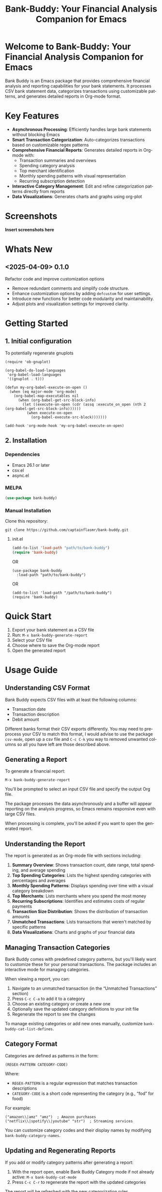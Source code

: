 #+title: Bank-Buddy: Your Financial Analysis Companion for Emacs
#+author: James Dyer
#+email: captainflasmr@gmail.com
#+language: en
#+options: ':t toc:nil author:nil email:nil num:nil title:nil
#+todo: TODO DOING | DONE
#+startup: showall

* Welcome to Bank-Buddy: Your Financial Analysis Companion for Emacs

#+attr_org: :width 300px
#+attr_html: :width 100%
[[file:img/bank-buddy-banner.jpg]]

Bank Buddy is an Emacs package that provides comprehensive financial analysis and reporting capabilities for your bank statements. It processes CSV bank statement data, categorizes transactions using customizable patterns, and generates detailed reports in Org-mode format.

* Key Features

- *Asynchronous Processing*: Efficiently handles large bank statements without blocking Emacs
- *Smart Transaction Categorization*: Auto-categorizes transactions based on customizable regex patterns
- *Comprehensive Financial Reports*: Generates detailed reports in Org-mode with:
  - Transaction summaries and overviews
  - Spending category analysis
  - Top merchant identification
  - Monthly spending patterns with visual representation
  - Recurring subscription detection
- *Interactive Category Management*: Edit and refine categorization patterns directly from reports
- *Data Visualizations*: Generates charts and graphs using org-plot

* Screenshots

*Insert screenshots here*

* Whats New

** <2025-04-09> 0.1.0

Refactor code and improve customization options

- Remove redundant comments and simplify code structure.
- Enhance customization options by adding =defcustom= for user settings.
- Introduce new functions for better code modularity and maintainability.
- Adjust plots and visualization settings for improved clarity.

* Getting Started

** 1. Initial configuration

To potentially regenerate gnuplots

#+begin_src elisp
(require 'ob-gnuplot)

(org-babel-do-load-languages
 'org-babel-load-languages
 '((gnuplot . t)))

(defun my-org-babel-execute-on-open ()
  (when (eq major-mode 'org-mode)
    (org-babel-map-executables nil
      (when (org-babel-get-src-block-info)
        (let ((execute-on-open (cdr (assq :execute_on_open (nth 2 (org-babel-get-src-block-info))))))
          (when execute-on-open
            (org-babel-execute-src-block)))))))

(add-hook 'org-mode-hook 'my-org-babel-execute-on-open)
#+end_src

** 2. Installation

*** Dependencies

- Emacs 26.1 or later
- csv.el
- async.el

*** MELPA

#+begin_src emacs-lisp
(use-package bank-buddy)
#+end_src

*** Manual Installation

Clone this repository:

#+begin_src
git clone https://github.com/captainflasmr/bank-buddy.git
#+end_src

**** init.el

#+begin_src emacs-lisp
(add-to-list 'load-path "path/to/bank-buddy")
(require 'bank-buddy)
#+end_src

OR

#+begin_src elisp
 (use-package bank-buddy
   :load-path "path/to/bank-buddy")
#+end_src

OR

   #+begin_src elisp
   (add-to-list 'load-path "/path/to/bank-buddy")
   (require 'bank-buddy)
   #+end_src

* Quick Start

1. Export your bank statement as a CSV file
2. Run: =M-x bank-buddy-generate-report=
3. Select your CSV file
4. Choose where to save the Org-mode report
5. Open the generated report

* Usage Guide

** Understanding CSV Format

Bank Buddy expects CSV files with at least the following columns:
- Transaction date
- Transaction description
- Debit amount

Different banks format their CSV exports differently. You may need to preprocess your CSV to match this format, I would advise to use the package =csv-mode=, open up a csv file and =C-c C-k= you way to removed unwanted columns so all you have left are those described above.

** Generating a Report

To generate a financial report:

#+begin_src 
M-x bank-buddy-generate-report
#+end_src

You'll be prompted to select an input CSV file and specify the output Org file.

The package processes the data asynchronously and a buffer will appear reporting on the analysis progress, so Emacs remains responsive even with large CSV files.

When processing is complete, you'll be asked if you want to open the generated report.

** Understanding the Report

The report is generated as an Org-mode file with sections including:

1. *Summary Overview*: Shows transaction count, date range, total spending, and average spending
2. *Top Spending Categories*: Lists the highest spending categories with percentages and averages
3. *Monthly Spending Patterns*: Displays spending over time with a visual category breakdown
4. *Top Merchants*: Lists merchants where you spend the most money
5. *Recurring Subscriptions*: Identifies and estimates costs of regular payments
6. *Transaction Size Distribution*: Shows the distribution of transaction amounts
7. *Unmatched Transactions*: Lists transactions that weren't matched by specific patterns
8. *Data Visualizations*: Charts and graphs of your financial data

** Managing Transaction Categories

Bank Buddy comes with predefined category patterns, but you'll likely want to customize these for your personal transactions. The package includes an interactive mode for managing categories.

When viewing a report, you can:

1. Navigate to an unmatched transaction (in the "Unmatched Transactions" section)
2. Press =C-c C-a= to add it to a category
3. Choose an existing category or create a new one
4. Optionally save the updated category definitions to your init file
5. Regenerate the report to see the changes

To manage existing categories or add new ones manually, customize =bank-buddy-cat-list-defines=.

** Category Format

Categories are defined as patterns in the form:

#+begin_src elisp
(REGEX-PATTERN CATEGORY-CODE)
#+end_src

Where:
- =REGEX-PATTERN= is a regular expression that matches transaction descriptions
- =CATEGORY-CODE= is a short code representing the category (e.g., "fod" for food)

For example:
#+begin_src elisp
("amazon\\|amz" "amz")  ; Amazon purchases
("netflix\\|spotify\\|youtube" "str")  ; Streaming services
#+end_src

You can customize category codes and their display names by modifying =bank-buddy-category-names=.

** Updating and Regenerating Reports

If you add or modify category patterns after generating a report:

1. With the report open, enable Bank Buddy Category mode if not already active: =M-x bank-buddy-cat-mode=
2. Press =C-c C-r= to regenerate the report with the updated categories

The report will be refreshed with the new categorization rules.

** Working with Unmatched Transactions

To quickly view and manage unmatched transactions:

#+begin_src 
M-x bank-buddy-view-unmatched-transactions
#+end_src

This opens a buffer showing transactions that weren't matched by specific patterns, with suggestions for adding them to your category definitions.

* Customization

** Core Settings

#+begin_src elisp
;; Exclude large transactions from analysis
(setq bank-buddy-exclude-large-txns t)
(setq bank-buddy-large-txn-threshold 2000)

;; Number of occurrences to detect subscriptions
(setq bank-buddy-subscription-min-occurrences 3)

;; Number of top items to display
(setq bank-buddy-top-spending-categories 5)
(setq bank-buddy-top-merchants 5)
#+end_src

** Customizing Category Patterns

You can customize the category patterns by setting =bank-buddy-cat-list-defines=:

#+begin_src elisp
(customize-set-variable 'bank-buddy-cat-list-defines
  '(("amazon\\|amz" "amz")
    ("netflix\\|spotify" "str")
    ("uber\\|lyft" "txi")
    ("sainsburys\\|tesco\\|asda" "fod")
    ;; Add your own patterns here
    (".*" "o")))  ; Catch-all pattern should be last
#+end_src

** Customizing Category Names

Category codes are mapped to human-readable names via =bank-buddy-category-names=:

#+begin_src elisp
(customize-set-variable 'bank-buddy-category-names
  '(("amz" . "Amazon")
    ("str" . "Streaming Services")
    ("txi" . "Taxi & Rideshare")
    ("fod" . "Groceries")
    ;; Add your own mappings here
    ("o" . "Other")))
#+end_src

** Customizing Subscription Detection

Define subscription patterns for better detection of recurring payments:

#+begin_src elisp
(customize-set-variable 'bank-buddy-subscription-patterns
  '(("NETFLIX" . "Netflix")
    ("SPOTIFY" . "Spotify")
    ("AMAZON PRIME" . "Amazon Prime")
    ;; Add your own patterns here
    ))
#+end_src

* Advanced Usage

** Integration with Other Financial Tools

Bank Buddy reports are generated as Org-mode files, making them compatible with other Org-based tools:

- Use =org-babel= to perform additional analysis
- Export to HTML, PDF, or other formats with Org export functions
- Use =org-capture= to add notes to specific transactions or categories

** Custom Visualization

Bank Buddy generates visualizations using =org-plot=. You can customize these by:

1. Modifying the plotting parameters in the generated report
2. Adding additional plots using =gnuplot= code blocks

** Keyboard Shortcuts

When viewing a report with =bank-buddy-cat-mode= enabled:

- =C-c C-a=: Add the transaction at point to a category
- =C-c C-r=: Regenerate the report with current category definitions

* Comparison with Other Financial Packages

Several Emacs packages exist for financial management, but they serve different purposes. Here's how Bank Buddy compares to other notable financial packages:

** Ledger-mode

[[https://github.com/ledger/ledger-mode][Ledger-mode]] is an Emacs interface to the command-line Ledger accounting system.

*Key differences:*
- Ledger is a complete double-entry accounting system; Bank Buddy is focused on bank statement analysis
- Ledger requires manual transaction entry or carefully formatted imports; Bank Buddy automates categorization
- Ledger offers more comprehensive accounting features (accounts, assets, liabilities); Bank Buddy focuses on spending insights
- Bank Buddy provides visual spending breakdowns and charts; Ledger focuses on accurate accounting

*When to use Ledger:* For complete personal finance tracking, investments, budgeting, and double-entry accounting.  
*When to use Bank Buddy:* For quick analysis of bank statements and visualizing spending patterns.

** Beancount-mode

[[https://github.com/beancount/beancount-mode][Beancount-mode]] is an Emacs mode for Beancount, another plain-text accounting system.

*Key differences:*
- Beancount, like Ledger, is a full double-entry accounting system
- Beancount has stricter syntax requirements than Ledger
- Bank Buddy offers automatic categorization and reporting, while Beancount requires manual entry
- Beancount generates sophisticated reports, but requires more setup and knowledge

*When to use Beancount:* For precise, auditable personal accounting with strict validation.  
*When to use Bank Buddy:* For simple spending analysis without learning accounting principles.

** Money

[[https://github.com/lihebi/money][Money]] is a simple package for tracking expenses in Org-mode.

*Key differences:*
- Money uses simple org-mode tables for basic expense tracking
- Money is designed for manual entry of expenses
- Bank Buddy focuses on automated analysis of bank-provided data
- Bank Buddy provides more sophisticated visualization and categorization

*When to use Money:* For simple manual expense tracking in Org.  
*When to use Bank Buddy:* For analyzing historical bank data and discovering spending patterns.

** csv-mode and orgtbl-mode

Some users analyze financial CSV data using built-in Emacs packages like csv-mode combined with org-table functionality.

*Key differences:*
- These are general-purpose tools that require manual customization for financial analysis
- Bank Buddy provides specialized, financial-specific analysis and visualization
- Bank Buddy automatically categorizes transactions based on patterns
- Bank Buddy generates comprehensive reports without manual processing

*When to use csv/orgtbl-mode:* For custom, one-off analysis of financial data.  
*When to use Bank Buddy:* For consistent, repeatable analysis of bank statements.

** Budget-mode

[[https://github.com/tlh/budget-mode][Budget-mode]] is focused on displaying budgeting information in Emacs.

*Key differences:*
- Budget-mode is designed for forward-looking budgeting
- Bank Buddy performs historical analysis of past transactions
- Budget-mode has fewer automated features
- Bank Buddy's category management is more sophisticated

*When to use Budget-mode:* For budget planning and tracking.  
*When to use Bank Buddy:* For understanding past spending patterns.

* Roadmap                                                           :roadmap:

#+begin_src emacs-lisp :results table :exports results :tangle no
(my/kanban-to-table "roadmap" "issues")
#+end_src

#+RESULTS:
| TODO                      | DOING                                                 | DONE                   |
|---------------------------+-------------------------------------------------------+------------------------|
| Add Paypal break down csv | Highlight bank lines not matched for iterative tweaks | Asynchronous operation |
| Add large sum outlays     | Generate test data and unit test                      |                        |
| Budget Tracking           | Data Visualization                                    |                        |
| AI-Powered Categorization | Better gnuplot autogeneration of plots                |                        |
|                           | Custom Category Mapping                               |                        |

** DOING Highlight bank lines not matched for iterative tweaks

** DOING Generate test data and unit test

** DOING Data Visualization

Add interactive charts and graphs using Org-babel

** DOING Better gnuplot autogeneration of plots

** DOING Custom Category Mapping

Allow user-defined categories

** TODO Add Paypal break down csv

** TODO Add large sum outlays

** TODO Budget Tracking

Compare spending against budgeted amounts

** TODO AI-Powered Categorization

Use LLM to improve categorization accuracy

** DONE Asynchronous operation
The report especially on a thousand line csv can take some seconds

* Troubleshooting

** CSV Parsing Issues

If your bank's CSV format is not recognized:

1. Check that your CSV has columns for date, description, and debit amount
2. Pre-process the CSV if necessary to match the expected format
3. Check for encoding issues if you see garbled text in reports

** Performance Considerations

Bank Buddy processes CSV files asynchronously to avoid blocking Emacs. However, with very large files:

1. Initial parsing may take longer
2. Generated reports might be large
3. Consider filtering or pre-processing very large CSV files

** Common Issues

- *Unmatched Transactions*: Review and add patterns for your common merchants
- *Duplicate Categories*: Check for overlapping regex patterns
- *Date Format Issues*: Ensure dates are in YYYY-MM-DD format for best results

* Contributing

Contributions are welcome! Please feel free to submit a Pull Request.

* License

This project is licensed under the GPL-3.0 License - see the LICENSE file for details.

* Acknowledgments

- Emacs community for continuous inspiration
